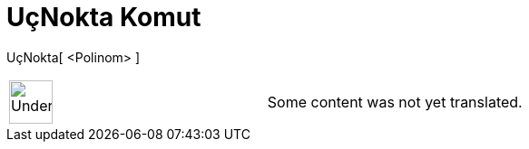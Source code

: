 = UçNokta Komut
:page-en: commands/Extremum
ifdef::env-github[:imagesdir: /tr/modules/ROOT/assets/images]

UçNokta[ <Polinom> ]::

[width="100%",cols="50%,50%",]
|===
a|
image:48px-UnderConstruction.png[UnderConstruction.png,width=48,height=48]

|Some content was not yet translated.
|===
